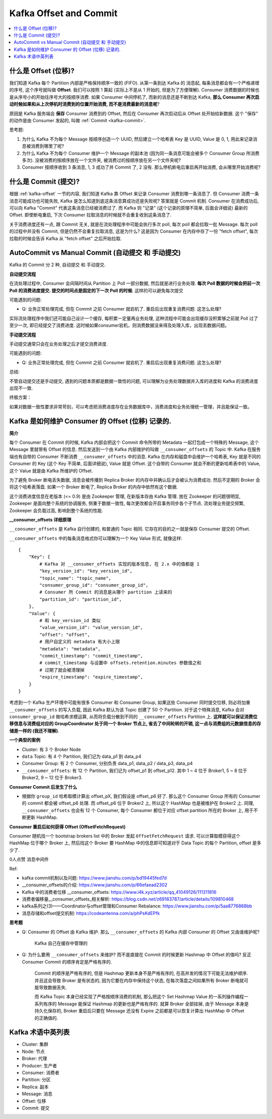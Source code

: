 .. _kafka-offset-and-commit:

Kafka Offset and Commit
==============================================================================
.. contents::
    :class: this-will-duplicate-information-and-it-is-still-useful-here
    :depth: 1
    :local:


.. _kafka-offset:

什么是 Offset (位移)?
------------------------------------------------------------------------------
我们知道 Kafka 每个 Partition 内部是严格保持顺序一致的 (FIFO). 从第一条到达 Kafka 的 消息起, 每条消息都会有一个严格递增的序号, 这个序号就叫做 **Offset**. 我们可以按照 1 算起 (实际上不是从 1 开始的, 但是为了方便理解). Consumer 消费数据的时候也是从序号小的开始往序号大的按顺序消费. 如果 Consumer 中间停机了, 而新的消息还是不断到达 Kafka, **那么 Consumer 再次启动时候如果和从上次停机时消费到的位置开始消费, 而不是消费最新的消息呢**?

原因是 Kafka 服务端会 **保存** Consumer 消费到的 Offset, 然后在 Consumer 再次启动后从 Offset 处开始给新数据. 这个 "保存" 的动作是由 Consumer 发起的, 叫做 :ref:`Commit <kafka-commit>`.

思考题:

1. 为什么 Kafka 不为每个 Message 按顺序创造一个 UUID, 然后建立一个哈希表 Key 是 UUID, Value 是 0, 1, 用此来记录消息被消费到哪里了呢?
2. 为什么 Kafka 不为每个 Consumer 维护一个 Message 的副本池 (因为同一条消息可能会被多个 Consumer Group 所消费多次). 没被消费的按顺序放在一个文件夹, 被消费过的按顺序放在另一个文件夹呢?
3. Consumer 按顺序收到 3 条消息, 1, 3 成功了并 Commit 了, 2 没有. 那么停机断电后重启再开始消费, 会从哪里开始消费呢?


.. _kafka-commit:

什么是 Commit (提交)?
------------------------------------------------------------------------------
根据 :ref:`kafka-offset` 一节的内容, 我们知道 Kafka 靠 Offset 来记录 Consumer 消费到哪一条消息了. 但 Consumer 消费一条消息可能成功也可能失败, Kafka 是怎么知道到底这条消息算成功还是失败呢? 答案就是 Commit 机制. Consumer 在消费成功后, 可以向 Kafka "Commit" 代表这条消息已经被消费过了. 而 Kafka 则 "记录" (这个记录的原理不简单, 后面会详细说) 最新的 Offset. 即使断电重启, 下次 Consumer 拉取消息的时候就不会重复收到这条消息了.





关于消费进度还有一点, 跟 Commit 无关, 就是在流处理程序中可能会执行多次 poll, 每次 poll 都会拉取一批 Message. 每次  poll 的过程中并没有 Commit, 但是仍然不会重复拉取消息, 这是为什么? 这是因为 Consumer 在内存中存了一份 "fetch offset", 每次拉取的时候会告诉 Kafka 从 "fetch offset" 之后开始拉取.


.. _kafka-autocommit-vs-manual-commit:

AutoCommit vs Manual Commit (自动提交 和 手动提交)
------------------------------------------------------------------------------
Kafka 的 Commit 分 2 种, 自动提交 和 手动提交.

**自动提交流程**

在流处理过程中, Consumer 会间隔时间从 Partition 上 Poll 一部分数据, 然后就是进行业务处理. **每次 Poll 数据的时候会把前一次 Poll 的消费进度提交. 提交的时间点是固定的下一次 Poll 的时候**. 这样的可以避免每次提交

可能遇到的问题:

- Q: 业务正常处理完成, 但在 Commit 之前 Consumer 就宕机了. 重启后出现重复消费问题. 这怎么处理?

实际流处理程序中我们还可能自己设计一个缓存, 每积累一定量再业务处理, 这种流程中可能会出现缓存没积累够之前就 Poll 过了至少一次, 即已经提交了消费进度. 这时候如果consumer宕机，则消费数据没来得及处理入库，出现丢数据问题。

**手动提交流程**

手动提交通常只会在业务处理之后才提交消费进度.

可能遇到的问题:

- Q: 业务正常处理完成, 但在 Commit 之前 Consumer 就宕机了. 重启后出现重复消费问题. 这怎么处理?

总结:

不管自动提交还是手动提交, 遇到的问题本质都是数据一致性的问题, 可以理解为业务处理数据并入库的进度和 Kafka 的消费进度出现不一致.

终极方案：

如果对数据一致性要求非常苛刻，可以考虑把消费进度存在业务数据库中，消费进度和业务处理统一管理，并且能保证一致。


Kafka 是如何维护 Consumer 的 Offset (位移) 记录的.
------------------------------------------------------------------------------
**简介**

每个 Consumer 在 Commit 的时候, Kafka 内部会把这个 Commit 命令所带的 Metadata 一起打包成一个特殊的 Message, 这个 Message 里就带有 Offset 的信息. 然后发送到一个由 Kafka 内部维护的叫做 ``__consumer_offsets`` 的 Topic 中. Kafka 在服务端也有自带的 Consumer 不断消费 ``__consumer_offsets`` 中的消息. Kafka 在内存和磁盘中会维护一个哈希表, Key 就是不同的 Consumer 的 Key (这个 Key 不简单, 后面详细说), Value 就是 Offset. 这个自带的 Consumer 就会不断的更新哈希表中的 Value, 这个 Value 就是由 Kafka 所维护的 Offset.

为了避免 Broker 断电丢失数据, 消息会被传播到 Replica Broker 的内存中并确认后才会被认为消费成功. 然后不定期的 Broker 会将这个哈希表落盘. 如果一个 Broker 断电了, Replica Broker 的内存中依然有这个数据.

这个消费进度信息在老版本 (<= 0.9) 是由 Zookeeper 管理, 在新版本存由 Kafka 管理. 放在 Zookeeper 的问题很明显, Zookeeper 是面向整个系统的协调服务, 侧重于数据一致性, 每次更改都会开启事务同步各个子节点. 流处理业务提交频繁, Zookeeper 会负载过高, 影响到整个系统的性能.

**__consumer_offsets 详细原理**

``__consumer_offsets`` 是 Kafka 自行创建的, 和普通的 Topic 相同. 它存在的目的之一就是保存 Consumer 提交的 Offset.

``__consumer_offsets`` 中的每条消息格式你可以理解为一个 Key Value 形式, 就像这样::

    {
        "Key": {
            # Kafka 对 __consumer_offsets 实现的版本信息, 在 2.x 中的值都是 1
            "key_version_id": "key_version_id",
            "topic_name": "topic_name",
            "consumer_group_id": "consumer_group_id",
            # Consumer 所 Commit 的消息是从哪个 partition 上读来的
            "partition_id": "partition_id",
        },
        "Value": {
            # 和 key_version_id 类似
            "value_version_id": "value_version_id",
            "offset": "offset",
            # 用户自定义的 metadata 有大小上限
            "metadata": "metadata",
            "commit_timestamp": "commit_timestamp",
            # commit_timestamp 与设置中 offsets.retention.minutes 参数值之和
            # 过期了就会被清理掉
            "expire_timestamp": "expire_timestamp",
        }
    }

考虑到一个 Kafka 生产环境中可能有很多 Consumer 和 Consumer Group, 如果这些 Consumer 同时提交位移, 则必将加重 ``__consumer_offsets`` 的写入负载, 因此 Kafka 默认为该 Topic 创建了 50 个 Partition. 对于这个特殊消息, Kafka 会对 ``consumer_group_id`` 做哈希求模运算, 从而将负载分散到不同的 ``__consumer_offsets`` Partition 上. **这样就可以保证消费位移信息与消费组对应的 GroupCoordinator 处于同一个 Broker 节点上, 省去了中间轮转的开销, 这一点与消费组的元数据信息的存储是一样的 (我还不理解)**.


**一个典型的案例**

- Cluster: 有 3 个 Broker Node
- ``data`` Topic: 有 4 个 Partition, 我们记为 data_p1 到 data_p4
- Consumer Group: 有 2 个 Consumer, 分别负责 data_p1, data_p2 / data_p3, data_p4
- ``__consumer_offsets``: 有 12 个 Partition, 我们记为 offset_p1 到 offset_p12. 其中 1 ~ 4 位于 Broker1, 5 ~ 8 位于 Broker2, 9 ~ 12 位于 Broker3.

**Consumer Commit 后发生了什么**

- 根据你 ``group_id`` 哈希取模计算出 offset_pX, 我们假设是 offset_p6 好了. 那么这个 Consumer Group 所有的 Consumer 的 commit 都会被 offset_p6 处理. 而 offset_p6 位于 Broker2 上, 所以这个 HashMap 也是被维护在 Broker2 上. 同理, ``__consumer_offsets`` 也会有 12 个 Consumer, 每个 Consumer 都位于对应 offset partition 所在的 Broker 上, 用于不断更新 HashMap.

**Consumer 重启后如何获得 Offset (OffsetFetchRequest)**

Consumer 随机找一个 bootstrap brokers list 中的 Broker 发起 ``OffsetFetchRequest`` 请求. 可以计算取模获得这个 HashMap 位于哪个 Broker 上, 然后找这个 Broker 要 HashMap 中的信息即可知道对于 Data Topic 的每个 Partition, offset 是多少了.




0人点赞
消息中间件



Ref:

- kafka commit机制以及问题: https://www.jianshu.com/p/bd19445fed7d
- __consumer_offsets的介绍: https://www.jianshu.com/p/66efaead2302
- Kafka 中的消费者位移 __consumer_offsets: https://www.i4k.xyz/article/qq_41049126/111311816
- 消费者偏移量__consumer_offsets_相关解析: https://blog.csdn.net/z69183787/article/details/109810468
- kafka系列之(3)——Coordinator与offset管理和Consumer Rebalance: https://www.jianshu.com/p/5aa8776868bb
- 消息存储和offset提交机制: https://codeantenna.com/a/phPsKdEPfk



**思考题**

- Q: Consumer 的 Offset 由 Kafka 维护. 那么 ``__consumer_offsets`` 的 Kafka 内部 Consumer 的 Offset 又由谁维护呢?

    Kafka 自己在缓存中管理的

- Q: 为什么要用 ``__consumer_offsets`` 来维护? 而不是直接在 Commit 的时候更新 Hashmap 中 Offset 的值吗? 反正 Consumer Commit 的顺序肯定是严格有序的.

    Commit 的顺序是严格有序的, 但是 Hashmap 更新本身不是严格有序的, 在高并发的情况下可能无法维护顺序. 并且这会导致 Broker 是有状态的, 因为它要在内存中保持这个状态, 在每次落盘之间如果所有 Broker 断电就可能导致数据丢失.

    而 Kafka Topic 本身已经实现了严格按顺序消费的机制, 那么把这个 Set Hashmap Value 的一系列操作编程一系列有序的 Message 能保证 Hashmap 的更新也是严格有序的. 就算 Broker 全部挂掉, 由于 Message 本身是持久化保存的, Broker 重启后只要在 Message 还没有 Expire 之前都是可以恢复计算出 HashMap 中 Offset 的正确值的.


Kafka 术语中英列表
------------------------------------------------------------------------------
- Cluster: 集群
- Node: 节点
- Broker: 代理
- Producer: 生产者
- Consumer: 消费者
- Partition: 分区
- Replica: 副本
- Message: 消息
- Offset: 位移
- Commit: 提交

